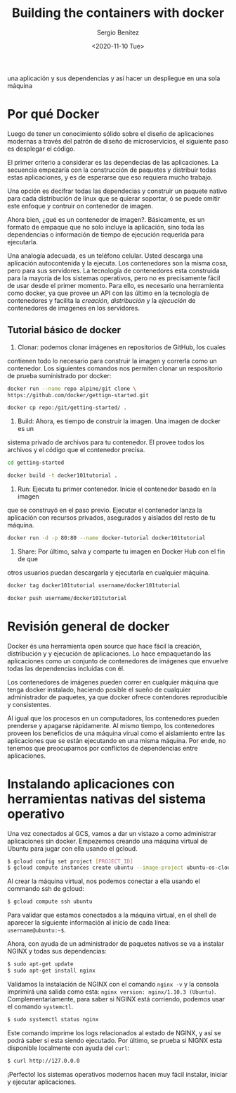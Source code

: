 #+TITLE: Building the containers with docker
#+DESCRIPTION: Usa docker para construir contenedores de imágenes para empacar
una aplicación y sus dependencias y así hacer un despliegue en una sola máquina
#+AUTHOR: Sergio Benítez
#+DATE:<2020-11-10 Tue> 

* Por qué Docker

Luego de tener un conocimiento sólido sobre el diseño de aplicaciones modernas
a través del patrón de diseño de microservicios, el siguiente paso es desplegar
el código.

El primer criterio a considerar es las dependecias de las aplicaciones. La
secuencia empezaría con la construcción de paquetes y distribuir todas estas
aplicaciones, y es de esperarse que eso requiera mucho trabajo.

Una opción es decifrar todas las dependecias y construir un paquete nativo para
cada distribución de linux que se quierar soportar, ó se puede omitir este
enfoque y contruir on contenedor de imagen.

Ahora bien, ¿qué es un contenedor de imagen?. Básicamente, es un formato de
empaque que no solo incluye la aplicación, sino toda las dependencias o
información de tiempo de ejecución requerida para ejecutarla.

Una analogía adecuada, es un teléfono celular. Usted descarga una aplicación
autocontenida y la ejecuta. Los contenedores son la misma cosa, pero para sus
servidores. La tecnología de contenedores esta construida para la mayoría de los
sistemas operativos, pero no es precisamente fácil de usar desde el primer
momento. Para ello, es necesario una herramienta como docker, ya que provee un
API con las último en la tecnología de contenedores y facilita la /creación/,
/distribución/ y la /ejecución/ de contenedores de imagenes en los servidores.

** Tutorial básico de docker
1. Clonar: podemos clonar imágenes en repositorios de GitHub, los cuales
contienen todo lo necesario para construir la imagen y correrla como un
contenedor. Los siguientes comandos nos permiten clonar un respositorio de 
prueba suministrado por docker:

#+begin_src bash
docker run --name repo alpine/git clone \ 
https://github.com/docker/gettign-started.git

docker cp repo:/git/getting-started/ .
#+end_src

2. Build: Ahora, es tiempo de construir la imagen. Una imagen de docker es un
sistema privado de archivos para tu contenedor. El provee todos los archivos y
el código que el contenedor precisa.

#+begin_src bash
cd getting-started

docker build -t docker101tutorial .
#+end_src

3. Run: Ejecuta tu primer contenedor. Inicie el contenedor basado en la imagen
que se construyó en el paso previo. Ejecutar el contenedor lanza la aplicación
con recursos privados, asegurados y aislados del resto de tu máquina.

#+begin_src bash
docker run -d -p 80:80 --name docker-tutorial docker101tutorial
#+end_src

4. Share: Por último, salva y comparte tu imagen en Docker Hub con el fin de que
otros usuarios puedan descargarla y ejecutarla en cualquier máquina.

#+begin_src bash
docker tag docker101tutorial username/docker101tutorial

docker push username/docker101tutorial
#+end_src

* Revisión general de docker

Docker és una herramienta open source que hace fácil la creación, distribución y
y ejecución de aplicaciones. Lo hace empaquetando las aplicaciones como un
conjunto de contenedores de imágenes que envuelve todas las dependencias
incluidas con él.

Los contenedores de imágenes pueden correr en cualquier máquina que tenga docker
instalado, haciendo posible el sueño de cualquier administrador de paquetes, ya
que docker ofrece contendores reproducible y consistentes.

Al igual que los procesos en un computadores, los contenedores pueden prenderse
y apagarse rápidamente. Al mismo tiempo, los contenedores proveen los beneficios
de una máquina virual como el aislamiento entre las aplicaciones que se están
ejecutando en una misma máquina. Por ende, no tenemos que preocuparnos por
conflictos de dependencias entre aplicaciones.

* Instalando aplicaciones con herramientas nativas del sistema operativo

Una vez conectados al GCS, vamos a dar un vistazo a como administrar
aplicaciones sin docker. Empezemos creando una máquina virtual de Ubuntu para
jugar con ella usando el gcloud.

#+begin_src bash
$ gcloud config set project [PROJECT_ID]
$ gcloud compute instances create ubuntu --image-project ubuntu-os-cloud --image ubuntu-1604-xenial-v20160429
#+end_src

Al crear la máquina virtual, nos podemos conectar a ella usando el commando ssh
de gcloud:


#+begin_src bash
$ gcloud compute ssh ubuntu
#+end_src

Para validar que estamos conectados a la máquina virtual, en el shell de
aparecer la siguiente información al inicio de cada línea: ~username@ubuntu:~$~.

Ahora, con ayuda de un administrador de paquetes nativos se va a instalar NGINX
y todas sus dependencias:

#+begin_src bash
$ sudo apt-get update
$ sudo apt-get install nginx
#+end_src

Validamos la instalación de NGINX con el comando ~nginx -v~ y la consola
imprimirá una salida como esta: ~nginx version: nginx/1.10.3 (Ubuntu)~.
Complementariamente, para saber si NGINX está corriendo, podemos usar el comando 
~systemctl~.

#+begin_src bash
$ sudo systemctl status nginx
#+end_src

Este comando imprime los logs relacionados al estado de NGINX, y así se podrá
saber si esta siendo ejecutado. Por último, se prueba si NIGNX esta disponible
localmente con ayuda del ~curl~:

#+begin_src bash
$ curl http://127.0.0.0
#+end_src

¡Perfecto! los sistemas operativos modernos hacen muy fácil instalar, iniciar y
ejecutar aplicaciones.

